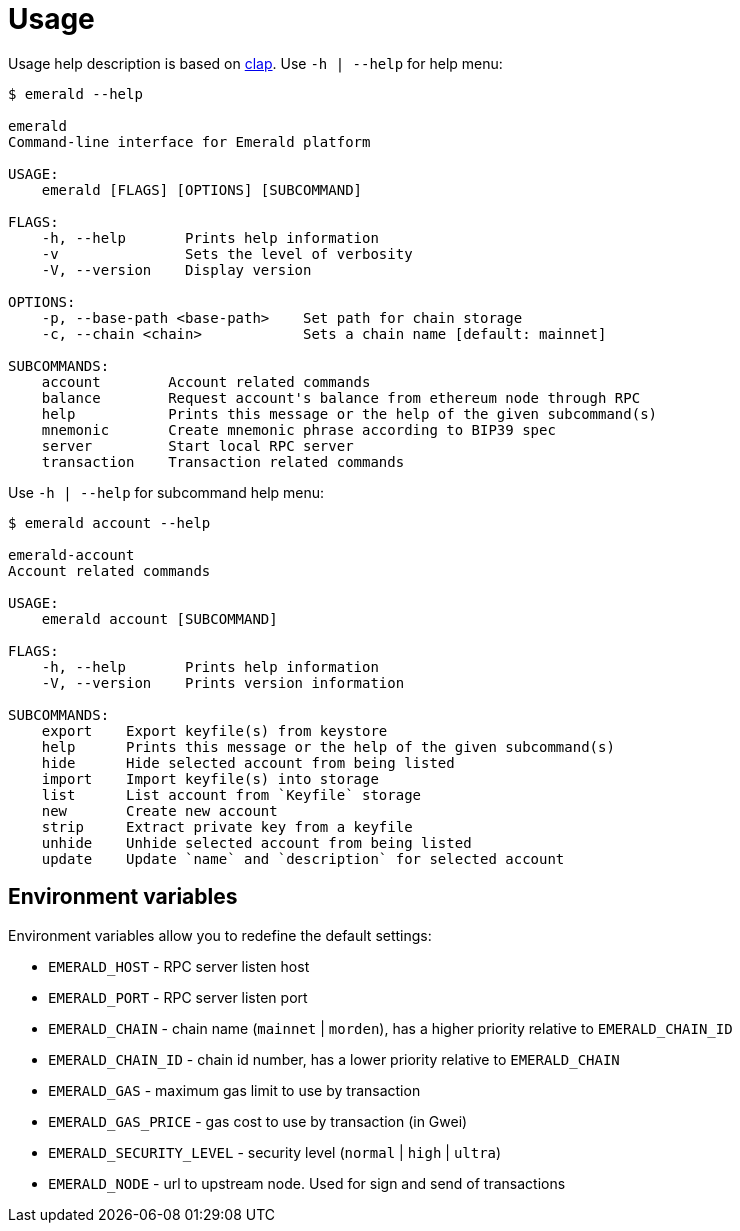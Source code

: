 # Usage

Usage help description is based on https://clap.rs/[clap].
Use `-h | --help` for help menu:

```
$ emerald --help

emerald
Command-line interface for Emerald platform

USAGE:
    emerald [FLAGS] [OPTIONS] [SUBCOMMAND]

FLAGS:
    -h, --help       Prints help information
    -v               Sets the level of verbosity
    -V, --version    Display version

OPTIONS:
    -p, --base-path <base-path>    Set path for chain storage
    -c, --chain <chain>            Sets a chain name [default: mainnet]

SUBCOMMANDS:
    account        Account related commands
    balance        Request account's balance from ethereum node through RPC
    help           Prints this message or the help of the given subcommand(s)
    mnemonic       Create mnemonic phrase according to BIP39 spec
    server         Start local RPC server
    transaction    Transaction related commands

```

Use `-h | --help` for subcommand help menu:
```
$ emerald account --help

emerald-account
Account related commands

USAGE:
    emerald account [SUBCOMMAND]

FLAGS:
    -h, --help       Prints help information
    -V, --version    Prints version information

SUBCOMMANDS:
    export    Export keyfile(s) from keystore
    help      Prints this message or the help of the given subcommand(s)
    hide      Hide selected account from being listed
    import    Import keyfile(s) into storage
    list      List account from `Keyfile` storage
    new       Create new account
    strip     Extract private key from a keyfile
    unhide    Unhide selected account from being listed
    update    Update `name` and `description` for selected account

```

## Environment variables

Environment variables allow you to redefine the default settings:

* `EMERALD_HOST` - RPC server listen host
* `EMERALD_PORT` - RPC server listen port
* `EMERALD_CHAIN` - chain name (`mainnet` | `morden`), has a higher priority relative to `EMERALD_CHAIN_ID`
* `EMERALD_CHAIN_ID` - chain id number, has a lower priority relative to `EMERALD_CHAIN`
* `EMERALD_GAS` - maximum gas limit to use by transaction
* `EMERALD_GAS_PRICE` - gas cost to use by transaction (in Gwei)
* `EMERALD_SECURITY_LEVEL` - security level (`normal` | `high` | `ultra`)
* `EMERALD_NODE` - url to upstream node. Used for sign and send of transactions


